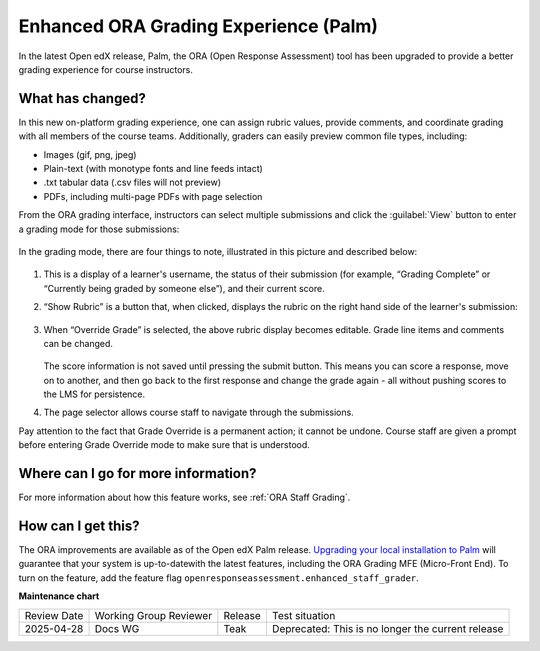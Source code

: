 Enhanced ORA Grading Experience (Palm)
######################################

In the latest Open edX release, Palm, the ORA (Open Response Assessment) tool
has been upgraded to provide a better grading experience for course instructors.

What has changed?
*****************

In this new on-platform grading experience, one can assign rubric values,
provide comments, and coordinate grading with all members of the course teams.
Additionally, graders can  easily preview common file types, including:

* Images (gif, png, jpeg)
* Plain-text (with monotype fonts and line feeds intact)
* .txt tabular data (.csv files will not preview)
* PDFs, including multi-page PDFs with page selection

From the ORA grading interface, instructors can select multiple submissions and
click the :guilabel:`View` button to enter a grading mode for those submissions:

   .. image:: /_images/release_notes/palm/ora1.png

In the grading mode, there are four things to note, illustrated in this picture
and described below:

   .. image:: /_images/release_notes/palm/ora2.png


#. This is a display of a learner's username, the status of their submission (for
   example, “Grading Complete” or “Currently being graded by someone else”), and
   their current score.

#. “Show Rubric” is a button that, when clicked, displays the rubric on the
   right hand side of the learner's submission:

      .. image:: /_images/release_notes/palm/ora3.png

#. When “Override Grade” is selected, the above rubric display becomes editable.
   Grade line items and comments can be changed.

      .. image:: /_images/release_notes/palm/ora4.png

   The score information is not saved until pressing the submit button. This
   means you can score a response, move on to another, and then go back to the
   first response and change the grade again - all without pushing scores to the
   LMS for persistence.

#. The page selector allows course staff to navigate through the submissions.

Pay attention to the fact that Grade Override is a permanent action; it cannot
be undone. Course staff are given a prompt before entering Grade Override mode
to make sure that is understood.

   .. image:: /_images/release_notes/palm/ora5.png

Where can I go for more information?
************************************

For more information about how this feature works, see :ref:`ORA Staff Grading`.

How can I get this?
*******************

The ORA improvements are available as of the Open edX Palm release. `Upgrading
your local installation to Palm
<https://docs.tutor.edly.io/install.html#upgrading>`_ will guarantee that your
system is up-to-datewith the latest features, including the ORA Grading MFE
(Micro-Front End). To turn on the feature, add the feature flag
``openresponseassessment.enhanced_staff_grader``.




**Maintenance chart**

+--------------+-------------------------------+----------------+---------------------------------------------------+
| Review Date  | Working Group Reviewer        |   Release      |Test situation                                     |
+--------------+-------------------------------+----------------+---------------------------------------------------+
|2025-04-28    | Docs WG                       | Teak           | Deprecated: This is no longer the current release |
+--------------+-------------------------------+----------------+---------------------------------------------------+

